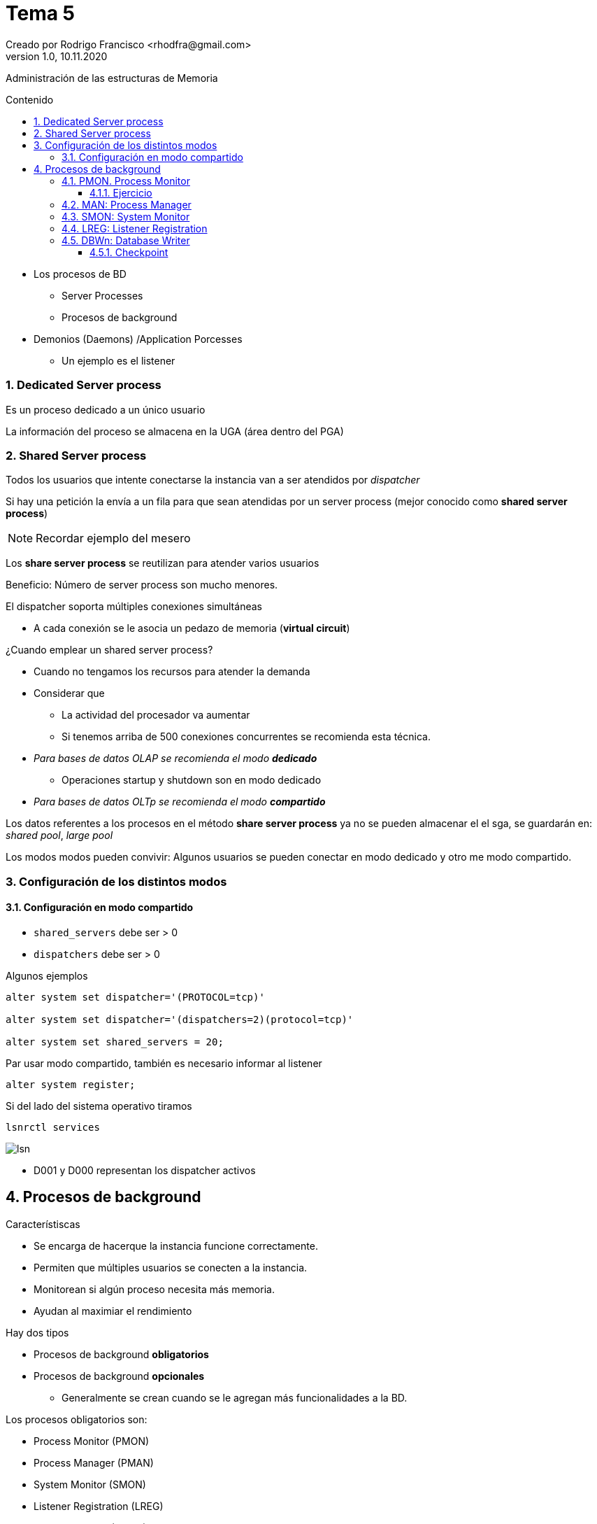 = Tema 5
Creado por Rodrigo Francisco <rhodfra@gmail.com>
Version 1.0, 10.11.2020
:description: Tema 05 BDA
:keywords: procesos
:sectnums: 
// Configuracion de la tabla de contenidos
:toc: 
:toc-placement!:
:toclevels: 4                                          
:toc-title: Contenido

// Ruta base de las imagenes
:imagesdir: ./README.assets/ 

// Resaltar sintaxis
:source-highlighter: pygments

// Iconos para entorno local
ifndef::env-github[:icons: font]

// Iconos para entorno github
ifdef::env-github[]
:caution-caption: :fire:
:important-caption: :exclamation:
:note-caption: :paperclip:
:tip-caption: :bulb:
:warning-caption: :warning:
endif::[]

Administración de las estructuras de Memoria

toc::[]

* Los procesos de BD
** Server Processes
** Procesos de background
* Demonios (Daemons) /Application Porcesses
** Un ejemplo es el listener

=== Dedicated Server process

Es un proceso dedicado a un único usuario

La información del proceso se almacena en la UGA (área dentro del PGA)

=== Shared Server process

Todos los usuarios que intente conectarse la instancia van a ser
atendidos por _dispatcher_

Si hay una petición la envía a un fila para que sean atendidas por un
server process (mejor conocido como *shared server process*)

[NOTE]
====
Recordar ejemplo del mesero
====

Los *share server process* se reutilizan para atender varios usuarios

Beneficio: Número de server process son mucho menores.

.El dispatcher soporta múltiples conexiones simultáneas
* A cada conexión se le asocia un pedazo de memoria (*virtual circuit*)

.¿Cuando emplear un shared server process?
* Cuando no tengamos los recursos para atender la demanda
* Considerar que 
** La actividad del procesador va aumentar
** Si tenemos arriba de 500 conexiones concurrentes se recomienda esta técnica.

//-

* _Para bases de datos OLAP se recomienda el modo **dedicado**_
** Operaciones startup y shutdown son en modo dedicado
* _Para bases de datos OLTp se recomienda el modo **compartido**_

Los datos referentes a los procesos en el método *share server process* ya no
se pueden almacenar el el sga, se guardarán en: _shared pool_, _large pool_

Los modos modos pueden convivir: Algunos usuarios se pueden conectar en modo
dedicado y otro me modo compartido.

=== Configuración de los distintos modos

==== Configuración en modo compartido

* `shared_servers` debe ser > 0
* `dispatchers` debe ser > 0

Algunos ejemplos

[source,sql]
----
alter system set dispatcher='(PROTOCOL=tcp)'

alter system set dispatcher='(dispatchers=2)(protocol=tcp)'

alter system set shared_servers = 20;
----

Par usar modo compartido, también es necesario informar al listener

[source,sql]
----
alter system register;
----

Si del lado del sistema operativo tiramos 

`lsnrctl services`

image::lsn.png[]

* D001 y D000 representan los dispatcher activos


== Procesos de background

.Característiscas
* Se encarga de hacerque la instancia funcione correctamente.
* Permiten que múltiples usuarios se conecten a la instancia.
* Monitorean si algún proceso necesita más memoria.
* Ayudan al maximiar el rendimiento

.Hay dos tipos
* Procesos de background *obligatorios*
* Procesos de background *opcionales*
** Generalmente se crean cuando se le agregan más funcionalidades a la BD.

.Los procesos obligatorios son:
* Process Monitor (PMON)
* Process Manager (PMAN)
* System Monitor (SMON)
* Listener Registration (LREG)
* Database Writer (DBWn)
* Log Writer (LGWR)
* Checkpoint (CKPT)
* Manageability Monitor (MMON)
* Manageability Monitor Lite (MMNL)
* Recoverer (RECO)

.Dentro de los procesos de background opcionales más comunes se encuentran:
* Archiver Processes (ARCn)
* Job Queue Processes (CJQ0 y Jnnn)
** Se revisan más en BDD
** Se pueden configurar tareas
* Flashback Data Archive (FBDA)
* Space Management Coordinator (SMCO)
* dispatcher process (Dnnn)

=== PMON. Process Monitor

Se encarga de hacer limpieza. Es decir, acciones de necesarias por si falla
la comunicación entre usuario y servidor.

.Tiene 2 ayudantes
* CLMN (Cleanup Main Process)
* CLnn (Cleanup Helper Processes)

.Tareas
* Reciclas las sessiones húerfanas
* Liberar recursos de un usuario fallado o terminado
* Libera bloqueos
* Detección de termaniaciones anormales de procesos y las 
delegaal CLMN


.La limpieza se puede hacer de

* Procesos terminados.
* Sesiones terminadas.
* Transacciones.
* Conexiones de red.
* Sesiones inactivas.
* Transacciones desconectadas.
* Conexiones de red desconectadas que han excedido su tiempo inactivo

==== Ejercicio

====
. Conectarse con cualquier usuario
+
[source,sql]
----
sqlplus rodrigo0402
----

. Crear una tabla e insertar un registro.
+
[source,sql]
----
create table tes(id number);

insert into test values(1);
----

. En otra terminal
+
[source,sql]
----
select sid, serial#, 
inst_id,machine,status from
gv$session where username='RODRIGO0402'
----

. Podemos matar una sesión
+
[source,sql]
----
alter system kill session '75,41072,@1'
----

. Vemos lo que va a limpiar PMON
+
[source,sql]
----
select type,state,dead_time, cleanup_attempts from v$dead_cleanup;
----

====

=== MAN: Process Manager

Supervisa, genera y detiene los siguientes tipos de procesos:
* Dispatcher y shared server
* Job queue processes
* Procesos de background reiniciables

=== SMON: System Monitor

* Recuperar los datos de transacciones incompletas(uncommited)
que fueron omitidas durante la recuperación de la instancia
* Limpia segmentos temporal que no se utilicen
** Es un área en disco donde se guardan datos de manera 
temporal
* Juntar extensiones libres contiguas dentro del table space

Las extensiones son conjuntos de bloques

image::extensiones.png[]

Fragmentaciónde extensiones

image::extensiones2.png[]

SMON hace la "defragmentación"

image::extensiones3.png[]


=== LREG: Listener Registration

* Obtiene información sobre la instancia de la base de datos y
de posibles dispatcher processes
configurados y los registra o notifica al listener.
** [underline]#Checa si ha cambiado el tipo de conexión# (modo
compartido o modo dedicado.
* Le proporciona al listener la siguiente información
** Los nombres de los servicios
** El nom de la instancia y su carga actual y máxima
* De manera periódica va a buscar un listener si al iniciar la instancia no sé encontró alguno.
* Un listener puede administrar varias instancias y varias
bases de datos.

Le podemos notificar al listener de manera manual que se 
debe conectar con nosotros

[source,sh]
----
alter system register;
# Le indicamos a LREG que actualice los servicios del listener
----

=== DBWn: Database Writer

* Lee buffers sucios y los sincroniza con _data files_
* La operación se considera costosa.
* Proceso perezoso (trata de despertar lo más que se pueda)

.Va a desperta cuando
* Ya no hay buffers limpios o hay muy poquitos
* Se escriben los buffers que no son utilizados con alta 
frecuencia.
* Cuando ocurre un *checkpoint*

Normalmente solo hay un proceso de DBWn

Se recomienda que haya un BDWn por cada procesador.

==== Checkpoint

* Un checkpoint es una señal que le indica a DBW escribir *todos* los buffers sucios que existan en el DB buffer cache.

.Hay de 2 tipos
* Total
** Cuando se hace un cierre ordenado se produce un check point
** Se puede hacer manualmente

* Parcial: Toma solo pedazos de buffer
** Se debe poner una marca para ver que tanto sincronice +

image::chkp-parcial.png[]


















